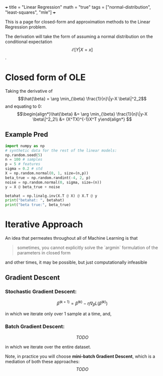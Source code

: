 +++
title = "Linear Regression"
math = "true"
tags = ["normal-distribution", "least-squares", "mle"]
+++

This is a page for closed-form and approximation methods to the Linear Regression problem.

The derivation will take the form of assuming a normal distribution on the conditional expectation \[\mathcal{E}[Y|X=x]\].




* Closed form of OLE
Taking the derivative of
$$\hat{\beta} = \arg \min_{\beta} \frac{1}{n}\|y-X \beta\|^2_2$$
and equating to 0:
$$\begin{align*}\hat{\beta} &= \arg \min_{\beta} \frac{1}{n}\|y-X \beta\|^2_2\\
 &= (X^TX)^{-1}X^T y\end{align*}
 $$

** Example Pred

#+begin_src jupyter-python :session py
  import numpy as np
  # synthetic data for the rest of the linear models:
  np.random.seed(5)
  n = 100 # samples
  p = 5 # features
  sigma = 0.2 # std
  X = np.random.normal(0, 1, size=(n,p))
  beta_true = np.random.randint(-4, 2, p)
  noise = np.random.normal(0, sigma, size=(n))
  y = X @ beta_true + noise

  betahat = np.linalg.inv(X.T @ X) @ X.T @ y
  print("betahat: ", betahat)
  print("beta true:", beta_true)
#+end_src

#+RESULTS:
: betahat:  [-2.94946726  0.01589149 -2.004408   -3.97428268 -3.99637663]
: beta true: [-3  0 -2 -4 -4]

* Iterative Approach

An idea that permeates throughout all of Machine Learning is that

#+BEGIN_QUOTE
sometimes, you cannot explicitly solve the `argmin` formulation of the parameters in closed form
#+END_QUOTE

and other times, it may be possible, but just computationally infeasible

** Gradient Descent

*** Stochastic Gradient Descent:
$$\hat{\beta}^{(k+1)} = \hat{\beta}^{(k)} - \eta\nabla_\beta L (\hat{\beta}^{(k)})$$

in which we iterate only over 1 sample at a time, and,

*** Batch Gradient Descent:
$$TODO$$

in which we iterate over the entire dataset.

Note, in practice you will choose **mini-batch Gradient Descent**, which is a mediation of both these approaches:
$$TODO$$ 
